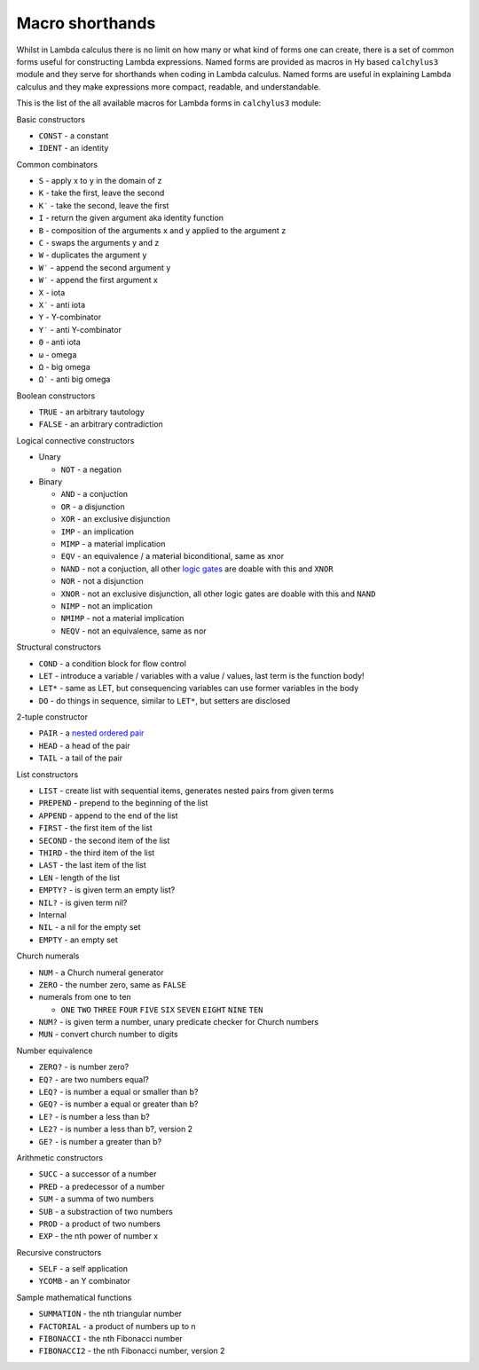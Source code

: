 
Macro shorthands
================

Whilst in Lambda calculus there is no limit on how many or what kind of forms
one can create, there is a set of common forms useful for constructing Lambda
expressions. Named forms are provided as macros in Hy based ``calchylus3``
module and they serve for shorthands when coding in Lambda calculus. Named forms
are useful in explaining Lambda calculus and they make expressions more compact,
readable, and understandable.

This is the list of the all available macros for Lambda forms in ``calchylus3``
module:

Basic constructors

- ``CONST`` - a constant
- ``IDENT`` - an identity

Common combinators

- ``S`` - apply x to y in the domain of z
- ``K`` - take the first, leave the second
- ``K′`` - take the second, leave the first
- ``I`` - return the given argument aka identity function
- ``B`` - composition of the arguments x and y applied to the argument z
- ``C`` - swaps the arguments y and z
- ``W`` - duplicates the argument y
- ``W′`` - append the second argument y
- ``W′`` - append the first argument x
- ``X`` - iota
- ``X′`` - anti iota
- ``Y`` - Y-combinator
- ``Y′`` - anti Y-combinator
- ``Θ`` - anti iota
- ``ω`` - omega
- ``Ω`` - big omega
- ``Ω′`` - anti big omega


Boolean constructors

- ``TRUE`` - an arbitrary tautology
- ``FALSE`` - an arbitrary contradiction

Logical connective constructors

- Unary

  - ``NOT`` - a negation

- Binary

  - ``AND`` - a conjuction
  - ``OR`` - a disjunction
  - ``XOR`` - an exclusive disjunction
  - ``IMP`` - an implication
  - ``MIMP`` - a material implication
  - ``EQV`` - an equivalence / a material biconditional, same as xnor
  - ``NAND`` - not a conjuction, all other `logic gates <https://en.wikipedia.org/wiki/NAND_logic>`__ are doable with this and ``XNOR``
  - ``NOR`` - not a disjunction
  - ``XNOR`` - not an exclusive disjunction, all other logic gates are doable with this and ``NAND``
  - ``NIMP`` - not an implication
  - ``NMIMP`` - not a material implication
  - ``NEQV`` - not an equivalence, same as nor

Structural constructors

- ``COND`` - a condition block for flow control
- ``LET`` - introduce a variable / variables with a value / values, last term is the function body!
- ``LET*`` - same as LET, but consequencing variables can use former variables in the body
- ``DO`` - do things in sequence, similar to ``LET*``, but setters are disclosed

2-tuple constructor

- ``PAIR`` - a `nested ordered pair <https://en.wikipedia.org/wiki/Tuple#Tuples_as_nested_ordered_pairs>`__
- ``HEAD`` - a head of the pair
- ``TAIL`` - a tail of the pair

List constructors

- ``LIST`` - create list with sequential items, generates nested pairs from given terms
- ``PREPEND`` - prepend to the beginning of the list
- ``APPEND`` - append to the end of the list
- ``FIRST`` - the first item of the list
- ``SECOND`` - the second item of the list
- ``THIRD`` - the third item of the list
- ``LAST`` - the last item of the list
- ``LEN`` - length of the list
- ``EMPTY?`` - is given term an empty list?
- ``NIL?`` - is given term nil?

- Internal

- ``NIL`` - a nil for the empty set
- ``EMPTY`` - an empty set

Church numerals

- ``NUM`` - a Church numeral generator
- ``ZERO`` - the number zero, same as ``FALSE``
- numerals from one to ten

  - ``ONE`` ``TWO`` ``THREE`` ``FOUR`` ``FIVE`` ``SIX`` ``SEVEN`` ``EIGHT`` ``NINE`` ``TEN``

- ``NUM?`` - is given term a number, unary predicate checker for Church numbers
- ``MUN`` - convert church number to digits

Number equivalence

- ``ZERO?`` - is number zero?
- ``EQ?`` - are two numbers equal?
- ``LEQ?`` - is number a equal or smaller than b?
- ``GEQ?`` - is number a equal or greater than b?
- ``LE?`` - is number a less than b?
- ``LE2?`` - is number a less than b?, version 2
- ``GE?`` - is number a greater than b?

Arithmetic constructors

- ``SUCC`` - a successor of a number
- ``PRED`` - a predecessor of a number
- ``SUM`` - a summa of two numbers
- ``SUB`` - a substraction of two numbers
- ``PROD`` - a product of two numbers
- ``EXP`` - the nth power of number x

Recursive constructors

- ``SELF`` - a self application
- ``YCOMB`` - an Y combinator

Sample mathematical functions

- ``SUMMATION`` - the nth triangular number
- ``FACTORIAL`` - a product of numbers up to n
- ``FIBONACCI`` - the nth Fibonacci number
- ``FIBONACCI2`` - the nth Fibonacci number, version 2
